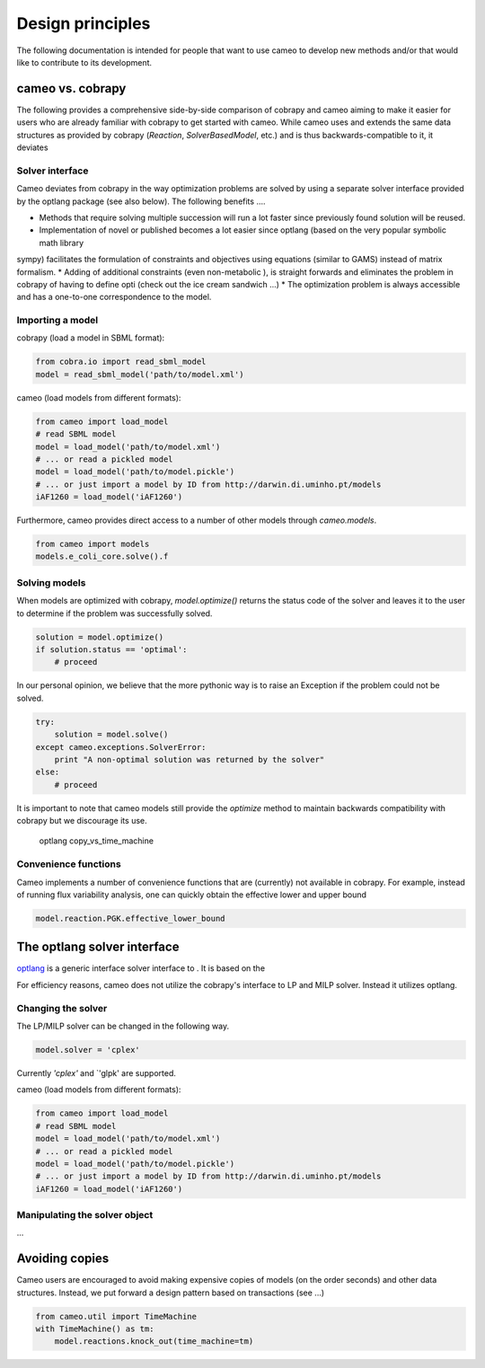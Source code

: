 =================
Design principles
=================

The following documentation is intended for people that want to use cameo to develop new methods
and/or that would like to contribute to its development.


cameo vs. cobrapy
=================

The following provides a comprehensive side-by-side comparison of cobrapy and cameo aiming to make it easier for users
who are already familiar with cobrapy to get started with cameo. While cameo uses and extends the same data structures
as provided by cobrapy (`Reaction`, `SolverBasedModel`, etc.) and is thus backwards-compatible to it, it deviates

Solver interface
----------------

Cameo deviates from cobrapy in the way optimization problems are solved by using a separate solver interface provided by
the optlang package (see also below). The following benefits ....

* Methods that require solving multiple succession will run a lot faster since previously found solution will be reused.
* Implementation of novel or published becomes a lot easier since optlang (based on the very popular symbolic math library
sympy) facilitates the formulation of constraints and objectives using equations (similar to GAMS) instead of matrix formalism.
* Adding of additional constraints (even non-metabolic ), is straight forwards and eliminates the problem in cobrapy of having
to define opti (check out the ice cream sandwich ...)
* The optimization problem is always accessible and has a one-to-one correspondence to the model.

Importing a model
-----------------

cobrapy (load a model in SBML format):

.. code-block:: python

    from cobra.io import read_sbml_model
    model = read_sbml_model('path/to/model.xml')

cameo (load models from different formats):

.. code-block:: python

    from cameo import load_model
    # read SBML model
    model = load_model('path/to/model.xml')
    # ... or read a pickled model
    model = load_model('path/to/model.pickle')
    # ... or just import a model by ID from http://darwin.di.uminho.pt/models
    iAF1260 = load_model('iAF1260')

Furthermore, cameo provides direct access to a number of other models through `cameo.models`.

.. code-block:: python

    from cameo import models
    models.e_coli_core.solve().f

Solving models
--------------

When models are optimized with cobrapy, `model.optimize()` returns the status code of the solver and leaves it to the
user to determine if the problem was successfully solved.

.. code-block:: python

    solution = model.optimize()
    if solution.status == 'optimal':
        # proceed

In our personal opinion, we believe that the more pythonic way is to raise an Exception if the problem could not be solved.

.. code-block:: python

    try:
        solution = model.solve()
    except cameo.exceptions.SolverError:
        print "A non-optimal solution was returned by the solver"
    else:
        # proceed

It is important to note that cameo models still provide the `optimize` method to maintain backwards
compatibility with cobrapy but we discourage its use.

    optlang
    copy_vs_time_machine

Convenience functions
---------------------

Cameo implements a number of convenience functions that are (currently) not available in cobrapy. For example, instead of
running flux variability analysis, one can quickly obtain the effective lower and upper bound

.. code-block:: python

    model.reaction.PGK.effective_lower_bound


The optlang solver interface
============================

`optlang`_ is a generic interface solver interface to . It is based on the

.. _optlang: http://biosustain.github.io/optlang/

For efficiency reasons, cameo does not utilize the cobrapy's interface to LP and MILP solver. Instead it utilizes
optlang.


Changing the solver
-------------------

The LP/MILP solver can be changed in the following way.

.. code-block:: python

    model.solver = 'cplex'

Currently `'cplex'` and `'glpk' are supported.

cameo (load models from different formats):

.. code-block:: python

    from cameo import load_model
    # read SBML model
    model = load_model('path/to/model.xml')
    # ... or read a pickled model
    model = load_model('path/to/model.pickle')
    # ... or just import a model by ID from http://darwin.di.uminho.pt/models
    iAF1260 = load_model('iAF1260')


Manipulating the solver object
------------------------------

...


Avoiding copies
===============

Cameo users are encouraged to avoid making expensive copies of models (on the order seconds) and other data structures. Instead, we put forward a design pattern based on transactions (see ...)

.. code-block:: python

    from cameo.util import TimeMachine
    with TimeMachine() as tm:
        model.reactions.knock_out(time_machine=tm)
